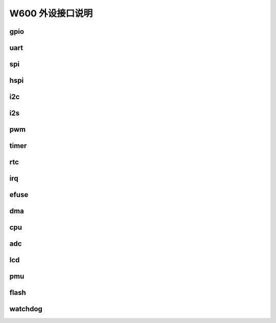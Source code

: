 W600 外设接口说明
==================


gpio
----

uart
----

spi
---

hspi
----

i2c
---

i2s
---

pwm
---

timer
-----

rtc
---

irq
---

efuse
-----

dma
---

cpu
---

adc
---

lcd
---

pmu
---

flash
-----

watchdog
--------
